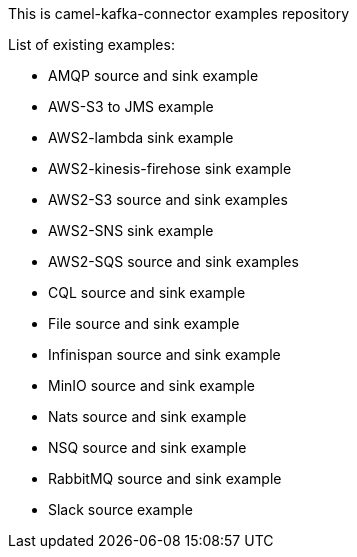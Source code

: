 This is camel-kafka-connector examples repository

List of existing examples:

- AMQP source and sink example
- AWS-S3 to JMS example
- AWS2-lambda sink example
- AWS2-kinesis-firehose sink example
- AWS2-S3 source and sink examples
- AWS2-SNS sink example
- AWS2-SQS source and sink examples
- CQL source and sink example
- File source and sink example
- Infinispan source and sink example
- MinIO source and sink example
- Nats source and sink example
- NSQ source and sink example
- RabbitMQ source and sink example
- Slack source example
